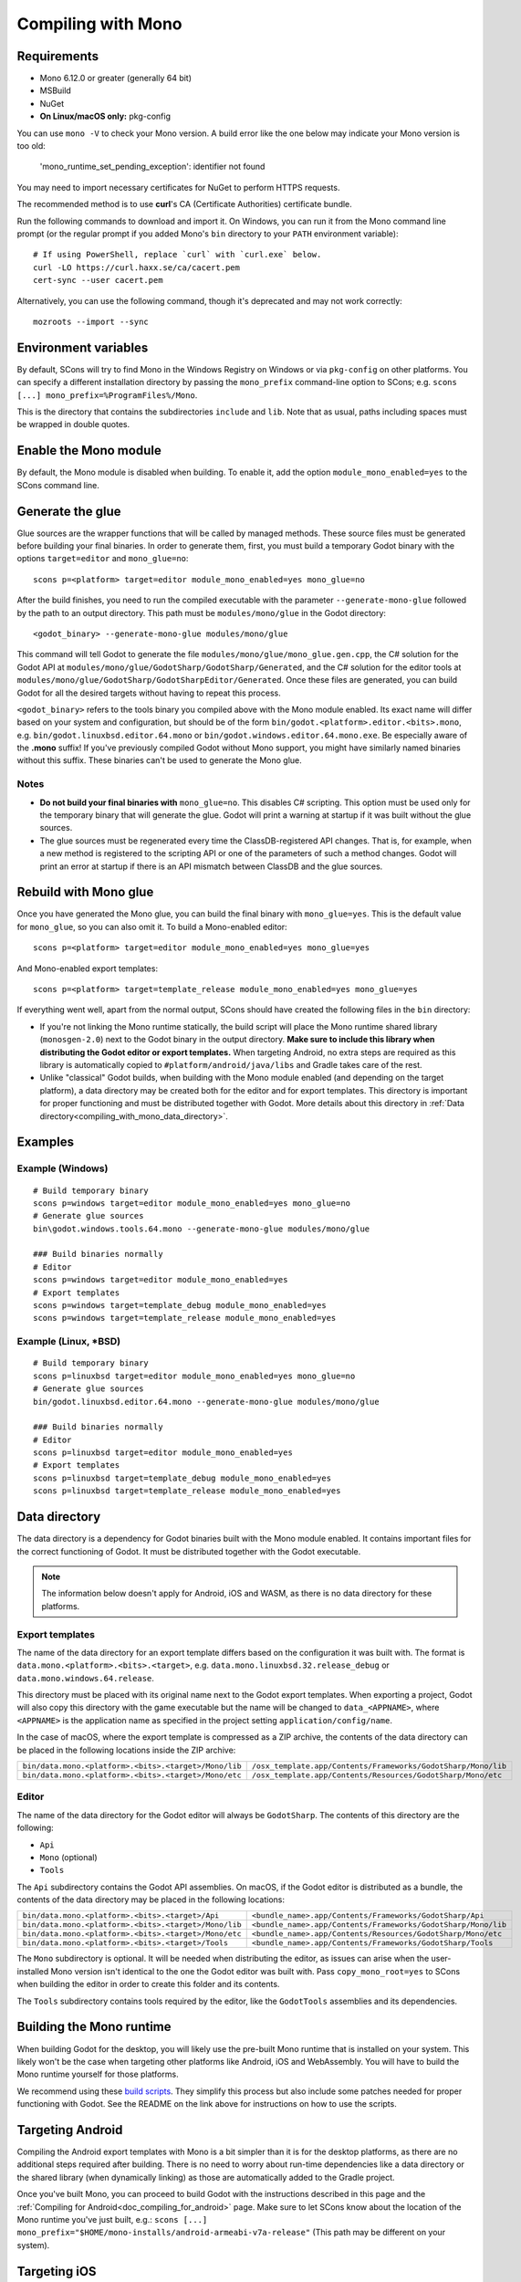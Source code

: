 .. _doc_compiling_with_mono:

Compiling with Mono
===================

.. highlight:: shell

Requirements
------------

- Mono 6.12.0 or greater (generally 64 bit)
- MSBuild
- NuGet
- **On Linux/macOS only:** pkg-config

You can use ``mono -V`` to check your Mono version.
A build error like the one below may indicate your Mono version is too old:

    'mono_runtime_set_pending_exception': identifier not found

You may need to import necessary certificates for NuGet to perform HTTPS
requests.

The recommended method is to use **curl**'s CA (Certificate Authorities) certificate bundle.

Run the following commands to download and import it. On Windows, you can run it
from the Mono command line prompt (or the regular prompt if you added Mono's
``bin`` directory to your ``PATH`` environment variable)::

    # If using PowerShell, replace `curl` with `curl.exe` below.
    curl -LO https://curl.haxx.se/ca/cacert.pem
    cert-sync --user cacert.pem

Alternatively, you can use the following command, though it's deprecated and may not work correctly::

    mozroots --import --sync

Environment variables
---------------------

By default, SCons will try to find Mono in the Windows Registry on Windows or
via ``pkg-config`` on other platforms. You can specify a different installation
directory by passing the ``mono_prefix`` command-line option to SCons; e.g.
``scons [...] mono_prefix=%ProgramFiles%/Mono``.

This is the directory that contains the subdirectories ``include`` and ``lib``.
Note that as usual, paths including spaces must be wrapped in double quotes.

Enable the Mono module
----------------------

By default, the Mono module is disabled when building. To enable it, add the
option ``module_mono_enabled=yes`` to the SCons command line.

Generate the glue
-----------------

Glue sources are the wrapper functions that will be called by managed methods.
These source files must be generated before building your final binaries. In
order to generate them, first, you must build a temporary Godot binary with the
options ``target=editor`` and ``mono_glue=no``::

    scons p=<platform> target=editor module_mono_enabled=yes mono_glue=no

After the build finishes, you need to run the compiled executable with the
parameter ``--generate-mono-glue`` followed by the path to an output directory.
This path must be ``modules/mono/glue`` in the Godot directory::

    <godot_binary> --generate-mono-glue modules/mono/glue

This command will tell Godot to generate the file ``modules/mono/glue/mono_glue.gen.cpp``,
the C# solution for the Godot API at ``modules/mono/glue/GodotSharp/GodotSharp/Generated``,
and the C# solution for the editor tools at ``modules/mono/glue/GodotSharp/GodotSharpEditor/Generated``.
Once these files are generated, you can build Godot for all the desired targets
without having to repeat this process.

``<godot_binary>`` refers to the tools binary you compiled above with the Mono
module enabled. Its exact name will differ based on your system and
configuration, but should be of the form
``bin/godot.<platform>.editor.<bits>.mono``, e.g. ``bin/godot.linuxbsd.editor.64.mono``
or ``bin/godot.windows.editor.64.mono.exe``. Be especially aware of the **.mono**
suffix! If you've previously compiled Godot without Mono support, you might have
similarly named binaries without this suffix. These binaries can't be used to
generate the Mono glue.

Notes
^^^^^

- **Do not build your final binaries with** ``mono_glue=no``.
  This disables C# scripting. This option must be used only for the temporary
  binary that will generate the glue. Godot will print a warning at startup if
  it was built without the glue sources.
- The glue sources must be regenerated every time the ClassDB-registered API
  changes. That is, for example, when a new method is registered to the
  scripting API or one of the parameters of such a method changes.
  Godot will print an error at startup if there is an API mismatch
  between ClassDB and the glue sources.


Rebuild with Mono glue
----------------------

Once you have generated the Mono glue, you can build the final binary with
``mono_glue=yes``. This is the default value for ``mono_glue``, so you can also
omit it. To build a Mono-enabled editor::

    scons p=<platform> target=editor module_mono_enabled=yes mono_glue=yes

And Mono-enabled export templates::

    scons p=<platform> target=template_release module_mono_enabled=yes mono_glue=yes

If everything went well, apart from the normal output, SCons should have created
the following files in the ``bin`` directory:

- If you're not linking the Mono runtime statically, the build script will place
  the Mono runtime shared library (``monosgen-2.0``) next to the Godot
  binary in the output directory.
  **Make sure to include this library when distributing the Godot editor or export templates.**
  When targeting Android, no extra steps are required as
  this library is automatically copied to ``#platform/android/java/libs`` and
  Gradle takes care of the rest.
- Unlike "classical" Godot builds, when building with the Mono module enabled
  (and depending on the target platform), a data directory may be created both
  for the editor and for export templates. This directory is important for
  proper functioning and must be distributed together with Godot.
  More details about this directory in
  :ref:`Data directory<compiling_with_mono_data_directory>`.

Examples
--------

Example (Windows)
^^^^^^^^^^^^^^^^^

::

    # Build temporary binary
    scons p=windows target=editor module_mono_enabled=yes mono_glue=no
    # Generate glue sources
    bin\godot.windows.tools.64.mono --generate-mono-glue modules/mono/glue

    ### Build binaries normally
    # Editor
    scons p=windows target=editor module_mono_enabled=yes
    # Export templates
    scons p=windows target=template_debug module_mono_enabled=yes
    scons p=windows target=template_release module_mono_enabled=yes

Example (Linux, \*BSD)
^^^^^^^^^^^^^^^^^^^^^^

::

    # Build temporary binary
    scons p=linuxbsd target=editor module_mono_enabled=yes mono_glue=no
    # Generate glue sources
    bin/godot.linuxbsd.editor.64.mono --generate-mono-glue modules/mono/glue

    ### Build binaries normally
    # Editor
    scons p=linuxbsd target=editor module_mono_enabled=yes
    # Export templates
    scons p=linuxbsd target=template_debug module_mono_enabled=yes
    scons p=linuxbsd target=template_release module_mono_enabled=yes

.. _compiling_with_mono_data_directory:

Data directory
--------------

The data directory is a dependency for Godot binaries built with the Mono module
enabled. It contains important files for the correct functioning of Godot. It
must be distributed together with the Godot executable.

.. note:: The information below doesn't apply for Android, iOS and WASM,
          as there is no data directory for these platforms.

Export templates
^^^^^^^^^^^^^^^^

The name of the data directory for an export template differs based on the
configuration it was built with. The format is
``data.mono.<platform>.<bits>.<target>``, e.g. ``data.mono.linuxbsd.32.release_debug`` or
``data.mono.windows.64.release``.

This directory must be placed with its original name next to the Godot export
templates. When exporting a project, Godot will also copy this directory with
the game executable but the name will be changed to ``data_<APPNAME>``, where
``<APPNAME>`` is the application name as specified in the project setting
``application/config/name``.

In the case of macOS, where the export template is compressed as a ZIP archive,
the contents of the data directory can be placed in the following locations
inside the ZIP archive:

+-------------------------------------------------------+---------------------------------------------------------------+
| ``bin/data.mono.<platform>.<bits>.<target>/Mono/lib`` | ``/osx_template.app/Contents/Frameworks/GodotSharp/Mono/lib`` |
+-------------------------------------------------------+---------------------------------------------------------------+
| ``bin/data.mono.<platform>.<bits>.<target>/Mono/etc`` | ``/osx_template.app/Contents/Resources/GodotSharp/Mono/etc``  |
+-------------------------------------------------------+---------------------------------------------------------------+

Editor
^^^^^^

The name of the data directory for the Godot editor will always be
``GodotSharp``. The contents of this directory are the following:

- ``Api``
- ``Mono`` (optional)
- ``Tools``

The ``Api`` subdirectory contains the Godot API assemblies. On macOS, if the
Godot editor is distributed as a bundle, the contents of the data directory may
be placed in the following locations:

+-------------------------------------------------------+---------------------------------------------------------------+
| ``bin/data.mono.<platform>.<bits>.<target>/Api``      | ``<bundle_name>.app/Contents/Frameworks/GodotSharp/Api``      |
+-------------------------------------------------------+---------------------------------------------------------------+
| ``bin/data.mono.<platform>.<bits>.<target>/Mono/lib`` | ``<bundle_name>.app/Contents/Frameworks/GodotSharp/Mono/lib`` |
+-------------------------------------------------------+---------------------------------------------------------------+
| ``bin/data.mono.<platform>.<bits>.<target>/Mono/etc`` | ``<bundle_name>.app/Contents/Resources/GodotSharp/Mono/etc``  |
+-------------------------------------------------------+---------------------------------------------------------------+
| ``bin/data.mono.<platform>.<bits>.<target>/Tools``    | ``<bundle_name>.app/Contents/Frameworks/GodotSharp/Tools``    |
+-------------------------------------------------------+---------------------------------------------------------------+

The ``Mono`` subdirectory is optional. It will be needed when distributing the
editor, as issues can arise when the user-installed Mono version isn't identical
to the one the Godot editor was built with. Pass ``copy_mono_root=yes`` to SCons
when building the editor in order to create this folder and its contents.

The ``Tools`` subdirectory contains tools required by the editor, like the
``GodotTools`` assemblies and its dependencies.

Building the Mono runtime
-------------------------

When building Godot for the desktop, you will likely use the pre-built Mono runtime
that is installed on your system. This likely won't be the case when targeting other
platforms like Android, iOS and WebAssembly. You will have to build the Mono runtime
yourself for those platforms.

We recommend using these `build scripts <https://github.com/godotengine/godot-mono-builds>`_.
They simplify this process but also include some patches needed
for proper functioning with Godot. See the README on the link above
for instructions on how to use the scripts.

Targeting Android
-----------------

Compiling the Android export templates with Mono is a bit simpler than it is for
the desktop platforms, as there are no additional steps required after building.
There is no need to worry about run-time dependencies like a data directory or
the shared library (when dynamically linking) as those are automatically added
to the Gradle project.

Once you've built Mono, you can proceed to build Godot with the instructions
described in this page and the
:ref:`Compiling for Android<doc_compiling_for_android>` page.
Make sure to let SCons know about the location of the Mono runtime you've just built, e.g.:
``scons [...] mono_prefix="$HOME/mono-installs/android-armeabi-v7a-release"``
(This path may be different on your system).

Targeting iOS
-------------

Once you've built Mono, you can proceed to build Godot with the instructions
described in this page and the
:ref:`Compiling for iOS<doc_compiling_for_ios>` page.
Make sure to let SCons know about the location of the Mono runtime you've just built, e.g.:
``scons [...] mono_prefix="$HOME/mono-installs/ios-arm64-release"``
(This path may be different on your system).

After building Godot for each architecture, you will notice SCons has
copied the Mono libraries for each of them to the output directory:

::

    #bin/libmono-native.iphone.<arch>.a
    #bin/libmonosgen-2.0.iphone.<arch>.a
    #bin/libmonoprofiler-log.iphone.<arch>.a

    #bin/libmono-ilgen.iphone.<arch>.a
    #bin/libmono-ee-interp.iphone.<arch>.a
    #bin/libmono-icall-table.iphone.<arch>.a

The last three are only for iOS devices and are not available for the iOS simulator.

These libraries must be put in universal (multi-architecture) "fat"
files to be distributed with the export templates.

The following bash script will create the "fat" libraries in the directory ``#bin/ios/iphone-mono-libs``:

::

    mkdir -p bin/ios
    mkdir -p bin/ios/iphone-mono-libs

    lipo -create bin/libmonosgen-2.0.iphone.arm64.a bin/libmonosgen-2.0.iphone.x86_64.a -output bin/ios/iphone-mono-libs/libmonosgen-2.0.iphone.fat.a
    lipo -create bin/libmono-native.iphone.arm64.a bin/libmono-native.iphone.x86_64.a -output bin/ios/iphone-mono-libs/libmono-native.iphone.fat.a
    lipo -create bin/libmono-profiler-log.iphone.arm64.a bin/libmono-profiler-log.iphone.x86_64.a -output bin/ios/iphone-mono-libs/libmono-profiler-log.iphone.fat.a

    # The Mono libraries for the interpreter are not available for simulator builds
    lipo -create bin/libmono-ee-interp.iphone.arm64.a -output bin/ios/iphone-mono-libs/libmono-ee-interp.iphone.fat.a
    lipo -create bin/libmono-icall-table.iphone.arm64.a -output bin/ios/iphone-mono-libs/libmono-icall-table.iphone.fat.a
    lipo -create bin/libmono-ilgen.iphone.arm64.a -output bin/ios/iphone-mono-libs/libmono-ilgen.iphone.fat.a

The ``iphone-mono-libs`` folder must be distributed with the export templates.
The Godot editor will look for the libraries in ``<templates>/iphone-mono-libs/lib<name>.iphone.fat.a``.

Targeting WebAssembly
---------------------

Building for WebAssembly currently involves the same process regardless of whether the Mono module is enabled.

Once you've built Mono, you can proceed to build Godot with the instructions
described in this page and the
:ref:`Compiling for the Web<doc_compiling_for_web>` page.
Make sure to let SCons know about the location of the Mono runtime you've just built, e.g.:
``scons [...] mono_prefix="$HOME/mono-installs/wasm-runtime-release"``
(This path may be different on your system).

Base Class Library
------------------

The export templates must also include the BCL (Base Class Library) for each target platform.
Godot looks for the BCL folder at ``<templates>/bcl/<target_platform>``,
where ``<target_platform>`` is the same name passed to the SCons ``platform`` option,
e.g.: ``<templates>/bcl/windows``, ``<templates>/bcl/javascript``.

Alternatively, Godot will look for them in the following locations:

+-------------------+---------------------------------+
|      Android      |  ``<templates>/bcl/monodroid``  |
+-------------------+---------------------------------+
|        iOS        |  ``<templates>/bcl/monotouch``  |
+-------------------+---------------------------------+
|    WebAssembly    |    ``<templates>/bcl/wasm``     |
+-------------------+---------------------------------+
|  Linux and macOS  |   ``<templates>/bcl/net_4_x``   |
+-------------------+---------------------------------+
|      Windows      | ``<templates>/bcl/net_4_x_win`` |
+-------------------+---------------------------------+

As of now, we're assuming the same BCL profile can be used for both Linux and macOS,
but this may change in the future as they're not guaranteed to be the same
(as is the case with the Windows BCL).

If the target platform is the same as the platform of the Godot editor,
then the editor will use the BCL it's running on (``<data_folder>/Mono/lib/mono/4.5``)
if it cannot find the BCL in the export templates.

AOT cross-compilers
-------------------

To perform ahead-of-time (AOT) compilation for other platforms, Godot needs to have
access to the Mono cross-compilers for that platform and architecture.

Godot will look for the cross-compiler executable in the AOT compilers folder.
The location of this folder is ``<data_folder>/Tools/aot-compilers/``.

In order to build the cross-compilers we recommend using these
`build scripts <https://github.com/godotengine/godot-mono-builds>`_.

After building them, copy the executable to the Godot AOT compilers directory. The
executable name is ``<triple>-mono-sgen``, e.g.: ``aarch64-apple-darwin-mono-sgen``.

Command-line options
--------------------

The following is the list of command-line options available when building with
the Mono module:

- **module_mono_enabled**\ =yes | **no**

  - Build Godot with the Mono module enabled.

- **mono_glue**\ =\ **yes** | no

  - Whether to include the glue source files in the build
    and define ``MONO_GLUE_DISABLED`` as a preprocessor macro.

- **mono_prefix**\ =path

  - Path to the Mono installation directory for the target platform and architecture.

- **mono_static**\ =yes | no

  - Whether to link the Mono runtime statically.
  - The default is **yes** for iOS and WASM, and **no** for other platforms.

- **copy_mono_root**\ =yes | **no**

  - Whether to copy the Mono framework assemblies
    and configuration files required by the Godot editor.
